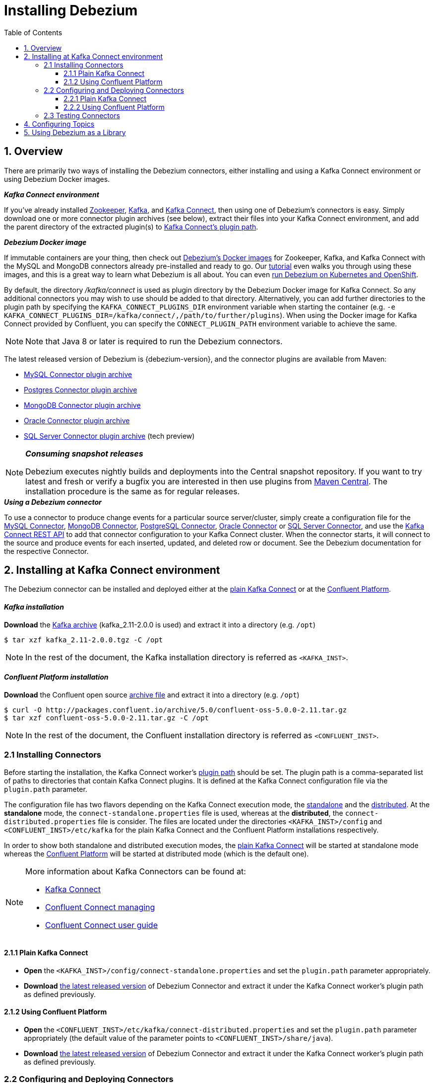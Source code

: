 :toclevels: 5
= Installing Debezium
:awestruct-layout: doc
:toc:
:toc-placement: macro
:linkattrs:
:icons: font
:source-highlighter: highlight.js

toc::[]

== 1. Overview

There are primarily two ways of installing the Debezium connectors, either installing and using a Kafka Connect environment or using Debezium Docker images.

.*_Kafka Connect environment_*
If you've already installed https://zookeeper.apache.org[Zookeeper], http://kafka.apache.org/[Kafka], and http://kafka.apache.org/documentation.html#connect[Kafka Connect],
then using one of Debezium's connectors is easy. Simply download one or more connector plugin archives (see below), extract their files into your Kafka Connect environment,
and add the parent directory of the extracted plugin(s) to https://docs.confluent.io/current/connect/userguide.html#installing-plugins[Kafka Connect's plugin path].

.*_Debezium Docker image_*
If immutable containers are your thing, then check out https://hub.docker.com/r/debezium/[Debezium's Docker images] for Zookeeper, Kafka, and Kafka Connect
with the MySQL and MongoDB connectors already pre-installed and ready to go. Our link:http://debezium.io/docs/tutorial[tutorial] even walks you through using these images,
and this is a great way to learn what Debezium is all about. You can even link:/blog/2016/05/31/Debezium-on-Kubernetes[run Debezium on Kubernetes and OpenShift].

By default, the directory _/kafka/connect_ is used as plugin directory by the Debezium Docker image for Kafka Connect.
So any additional connectors you may wish to use should be added to that directory.
Alternatively, you can add further directories to the plugin path by specifying the `KAFKA_CONNECT_PLUGINS_DIR` environment variable when starting the container
(e.g. `-e KAFKA_CONNECT_PLUGINS_DIR=/kafka/connect/,/path/to/further/plugins`).
When using the Docker image for Kafka Connect provided by Confluent, you can specify the `CONNECT_PLUGIN_PATH` environment variable to achieve the same.

NOTE: Note that Java 8 or later is required to run the Debezium connectors.

[[maven-connectors]]
The latest released version of Debezium is {debezium-version}, and the connector plugins are available from Maven:

* https://repo1.maven.org/maven2/io/debezium/debezium-connector-mysql/{debezium-version}/debezium-connector-mysql-{debezium-version}-plugin.tar.gz[MySQL Connector plugin archive]
* https://repo1.maven.org/maven2/io/debezium/debezium-connector-postgres/{debezium-version}/debezium-connector-postgres-{debezium-version}-plugin.tar.gz[Postgres Connector plugin archive]
* https://repo1.maven.org/maven2/io/debezium/debezium-connector-mongodb/{debezium-version}/debezium-connector-mongodb-{debezium-version}-plugin.tar.gz[MongoDB Connector plugin archive]
* https://repo1.maven.org/maven2/io/debezium/debezium-connector-oracle/{debezium-version}/debezium-connector-oracle-{debezium-version}-plugin.tar.gz[Oracle Connector plugin archive]
* https://repo1.maven.org/maven2/io/debezium/debezium-connector-sqlserver/{debezium-version}/debezium-connector-sqlserver-{debezium-version}-plugin.tar.gz[SQL Server Connector plugin archive] (tech preview)

.*_Consuming snapshot releases_*
[NOTE]
=====
Debezium executes nightly builds and deployments into the Central snapshot repository. If you want to try latest and fresh or verify a bugfix you are interested
in then use plugins from https://oss.sonatype.org/content/repositories/snapshots/io/debezium/[Maven Central]. The installation procedure is the same as for regular releases.
=====

.*_Using a Debezium connector_*
To use a connector to produce change events for a particular source server/cluster, simply create a configuration file for the
link:/docs/connectors/mysql/[MySQL Connector], link:/docs/connectors/mongodb/[MongoDB Connector], link:/docs/connectors/postgresql/[PostgreSQL Connector],
link:/docs/connectors/oracle/[Oracle Connector] or link:/docs/connectors/sqlserver/[SQL Server Connector],
and use the link:https://docs.confluent.io/{confluent-platform-version}/connect/restapi.html[Kafka Connect REST API] to add that connector configuration
to your Kafka Connect cluster. When the connector starts, it will connect to the source and produce events for each inserted, updated, and deleted row or document.
See the Debezium documentation for the respective Connector.


[[kafka-confluent-inst]]
== 2. Installing at Kafka Connect environment

The Debezium connector can be installed and deployed either at the https://kafka.apache.org/[plain Kafka Connect]
or at the https://www.confluent.io/product/confluent-platform/[Confluent Platform].

[discrete]
[[kafka-inst]]
==== _Kafka installation_

*Download* the https://kafka.apache.org/downloads[Kafka archive] (kafka_2.11-2.0.0 is used)
and extract it into a directory (e.g. `/opt`)

[source,bash]
----
$ tar xzf kafka_2.11-2.0.0.tgz -C /opt
----

NOTE: In the rest of the document, the Kafka installation directory is referred as `<KAFKA_INST>`.

[discrete]
[[confluent-inst]]
==== _Confluent Platform installation_

*Download* the Confluent open source https://docs.confluent.io/current/installation/installing_cp/zip-tar.html[archive file]
and extract it into a directory (e.g. `/opt`)

[source,bash]
----
$ curl -O http://packages.confluent.io/archive/5.0/confluent-oss-5.0.0-2.11.tar.gz
$ tar xzf confluent-oss-5.0.0-2.11.tar.gz -C /opt
----

NOTE: In the rest of the document, the Confluent installation directory is referred as `<CONFLUENT_INST>`.

[[installing-debezium-connector]]
=== 2.1 Installing Connectors

Before starting the installation, the Kafka Connect worker's https://docs.confluent.io/current/connect/userguide.html#connect-configuring-workers[plugin path]
should be set. The plugin path is a comma-separated list of paths to directories that contain Kafka Connect plugins. It is defined at the Kafka Connect configuration
file via the `plugin.path` parameter.

The configuration file has two flavors depending on the Kafka Connect execution mode, the https://kafka.apache.org/documentation/#connect_running[standalone] and
the https://kafka.apache.org/documentation/#connect_running[distributed]. At the *standalone* mode,
the `connect-standalone.properties` file is used, whereas at the *distributed*, the `connect-distributed.properties` file is consider.
The files are located under the directories `<KAFKA_INST>/config` and `<CONFLUENT_INST>/etc/kafka` for the plain Kafka Connect
and the Confluent Platform installations respectively.

In order to show both standalone and distributed execution modes, the link:#inst-debezium-plain-kafka-connect[plain Kafka Connect] will be started at standalone mode
whereas the link:#inst-debezium-confluent-platform[Confluent Platform] will be started at distributed mode (which is the default one).

[NOTE]
=====
More information about Kafka Connectors can be found at:

* http://kafka.apache.org/documentation/#connect[Kafka Connect]
* https://docs.confluent.io/current/connect/managing/index.html[Confluent Connect managing]
* https://docs.confluent.io/current/connect/userguide.html[Confluent Connect user guide]
=====

[[inst-debezium-plain-kafka-connect]]
==== 2.1.1 Plain Kafka Connect

* *Open* the `<KAFKA_INST>/config/connect-standalone.properties` and set the `plugin.path` parameter appropriately.

* *Download* link:#maven-connectors[the latest released version]
of Debezium Connector and extract it under the Kafka Connect worker's plugin path as defined previously.

[[inst-debezium-confluent-platform]]
==== 2.1.2 Using Confluent Platform

* *Open* the `<CONFLUENT_INST>/etc/kafka/connect-distributed.properties` and set the `plugin.path` parameter appropriately
(the default value of the parameter points to `<CONFLUENT_INST>/share/java`).

* *Download* link:#maven-connectors[the latest released version]
of Debezium Connector and extract it under the Kafka Connect worker's plugin path as defined previously.

[[deploying-debezium-connector]]
=== 2.2 Configuring and Deploying Connectors

https://docs.confluent.io/current/connect/managing/configuring.html[Connector configurations] are key-value mappings used to set up connectors.
For standalone mode, these are defined in a properties file and passed to the Connect process on the command line.
In distributed mode, they will be included in the JSON payload sent over the REST API.

Generally, the Debezium configuration file includes parameters related to

* the database connectivity (`database.hostname`, `database.port`, `database.user`, `database.password`),
* the kafka message key and value format (`key.converter`, `value.converter`),
* what data should be included at the kafka message (`key.converter.schemas.enable`, `value.converter.schemas.enable`),
* the message structure (link:/docs/configuration/event-flattening/[Event Flattening]).

IMPORTANT: The current example is based on PostgreSQL database setup and configuration as described
at the link:/docs/install/postgres-plugins/[_Postgresql, logical decoding output plugin installation_]

Here are some parameters with their values used in the current example, you can modify the values according to your needs:

* `*name*` : `dbz-test-connector`, _the logical name of the connector_
* `*connector.class*` : `io.debezium.connector.postgresql.PostgresConnector`, _the Debezium Postgresql connector class_
* `*plugin.name*` : `wal2json`, _the used logical decoding output plugin_
* `*key.converter*` : `org.apache.kafka.connect.json.JsonConverter`, _the appropriate converter to serialize kafka message key as JSON_
* `*value.converter*` : `org.apache.kafka.connect.json.JsonConverter`, _the appropriate converter to serialize kafka message value as JSON_
* `*database.dbname*` : `test`, _the name of the PostgreSQL database from which to stream the changes_
* `*database.server.name*` : `DB_TEST_SERVER`, _the logical name that identifies and provides a namespace for the particular PostgreSQL database server/cluster being monitored_

NOTE: Details for the configuration properties of the supported Debezium Connectors can be found at the https://debezium.io/docs/connectors/[Debezium documentation].

[TIP]
=====
Before starting, it is recommended to have installed the
https://stedolan.github.io/jq/[jq]. It is a lightweight and flexible command-line JSON processor
like `sed` for JSON data. You can use it to slice, filter, map and transform structured data
as you can see at the https://stedolan.github.io/jq/tutorial/[tutorial].
=====

[[deploying-debezium-plain-kafka]]
==== 2.2.1 Plain Kafka Connect

At the current example, the following configuration for the Debezium Connector is used. Modify the parameter values, if needed,
and save the configuration into a file (e.g. `<KAFKA_INST>/config/dbz-test-connector.properties`).

.Plain kafka Connect, Debezium Connector's configuration
[source,properties]
----
name=dbz-test-connector
connector.class=io.debezium.connector.postgresql.PostgresConnector
tasks.max=1
plugin.name=wal2json
database.hostname=localhost
database.port=5432
database.user=postgres
database.password=password
database.dbname =test
database.server.name=DB_TEST_SERVER
key.converter=org.apache.kafka.connect.json.JsonConverter
value.converter=org.apache.kafka.connect.json.JsonConverter
key.converter.schemas.enable=false
value.converter.schemas.enable=false
----

* *Start* the zookeeper server

[source,bash]
----
$ cd <KAFKA_INST>
$ bin/zookeeper-server-start.sh config/zookeeper.properties
----

* *Start* the Kafka server

[source,bash]
----
$ bin/kafka-server-start.sh config/server.properties
----

* *Deploy* the Debezium connector

[source,bash]
----
$ bin/connect-standalone.sh config/connect-standalone.properties config/dbz-test-connector.properties
----

* *Check* the Debezium connector status

[source,bash]
----
$ curl -s localhost:8083/connectors/dbz-test-connector/status | jq
----

.*_Debezium Connector's status output_*
[source,json]
----
{
  "name": "dbz-test-connector",
  "connector": {
    "state": "RUNNING",
    "worker_id": "127.0.0.1:8083"
  },
  "tasks": [
    {
      "state": "RUNNING",
      "id": 0,
      "worker_id": "127.0.0.1:8083"
    }
  ],
  "type": "source"
}
----


NOTE: More information about Kafka Rest API can be found at the official http://kafka.apache.org/documentation/#connect_rest[documentation].

[[deploying-debezium-confluent-platform]]
==== 2.2.2 Using Confluent Platform

In case of using the Confluent Platform, the configuration parameters of the Debezium Connector is the same as the deployment
at the link:#deploying-debezium-plain-kafka[plain Kafka Connect]. The only difference is that the parameters are represented in JSON format.
Modify the parameter values, if needed, and save the configuration into a file (e.g. `<CONFLUENT_INST>/etc/kafka/dbz-test-connector.json`).

.*_Confluent Platform, Debezium Connector's configuration_*
[source,json]
----
{
  "name": "dbz-test-connector",
  "config": {
    "connector.class": "io.debezium.connector.postgresql.PostgresConnector",
    "tasks.max": "1",
    "plugin.name": "wal2json",
    "database.hostname": "localhost",
    "database.port": "5432",
    "database.user": "postgres",
    "database.password": "password",
    "database.dbname" : "test",
    "database.server.name": "DB_TEST_SERVER",
    "key.converter": "org.apache.kafka.connect.json.JsonConverter",
    "value.converter": "org.apache.kafka.connect.json.JsonConverter",
    "key.converter.schemas.enable":"false",
    "value.converter.schemas.enable": "false"
  }
}
----

Use the https://docs.confluent.io/current/cli/index.html[Confluent CLI]
to https://docs.confluent.io/current/cli/command-reference/confluent-start.html#cli-confluent-start[start] the Confluent platform services
and https://docs.confluent.io/current/cli/command-reference/confluent-load.html[load] the Debezium Connector.

* *Start* Confluent Platform services

[source,bash]
----
$ <CONFLUENT_INST>/bin/confluent start
----

* *Deploy* the Debezium Connector

[source,bash]
----
$ <CONFLUENT_INST>/bin/confluent load dbz-test-connector -d <CONFLUENT_INST>/etc/kafka/dbz-test-connector.json
----

.*_Debezium Connector's deployment output_*
[source,json]
----
{
  "name": "dbz-test-connector",
  "config": {
    "connector.class": "io.debezium.connector.postgresql.PostgresConnector",
    "tasks.max": "1",
    "plugin.name": "wal2json",
    "database.hostname": "localhost",
    "database.port": "5432",
    "database.user": "postgres",
    "database.password": "password",
    "database.dbname": "test",
    "database.server.name": "DB_TEST_SERVER",
    "key.converter": "org.apache.kafka.connect.json.JsonConverter",
    "value.converter": "org.apache.kafka.connect.json.JsonConverter",
    "key.converter.schemas.enable": "false",
    "value.converter.schemas.enable": "false",
    "name": "dbz-test-connector"
  },
  "tasks": [],
  "type": null
}
----

* *Check* the Debezium connector status

[source,bash]
----
$ CONFLUENT_INST/bin/confluent status dbz-test-connector
----

.*_Debezium Connector's status output_*
[source,json]
----
{
  "name": "dbz-test-connector",
  "connector": {
    "state": "RUNNING",
    "worker_id": "127.0.0.1:8083"
  },
  "tasks": [
    {
      "state": "RUNNING",
      "id": 0,
      "worker_id": "127.0.0.1:8083"
    }
  ],
  "type": "source"
}
----

NOTE: More information about Confluent CLI can be found at the official https://docs.confluent.io/current/cli/command-reference/[documentation].

[[debezium-connector-test]]
=== 2.3 Testing Connectors

The Debezium PostgreSQL connector writes events for all insert, update, and delete operations on a single table to a single Kafka topic.
The https://debezium.io/docs/connectors/postgresql/#topic-names[name of the Kafka topics] takes by default the form
*serverName.schemaName.tableName*, where *serverName* is the logical name of the connector as specified with the *`database.server.name`*
configuration property, *schemaName* is the name of the database schema where the operation occurred, and *tableName* is the name of
the database table on which the operation occurred. In our case, the name of the created kafka topic is
`DB_TEST_SERVER.public.test_table`.

Most PostgreSQL servers are configured to not retain the complete history of the database in the WAL segments, so the PostgreSQL
connector would be unable to see the entire history of the database by simply reading the WAL. So, by default the connector will
upon first startup perform an initial consistent https://debezium.io/docs/connectors/postgresql/#snapshots[snapshot]
of the database.

[TIP]
=====
For the needs of the tests, it is recommended to use the https://github.com/edenhill/kafkacat[kafkacat],
a command line utility that helps to https://docs.confluent.io/current/app-development/kafkacat-usage.html[test and debug Apache Kafka deployments].
It can be used to produce, consume, and list topic and partition information for Kafka.
You can download the https://github.com/edenhill/kafkacat/releases[latest version] and installed it
by following the instructions described at the https://github.com/edenhill/kafkacat/blob/master/README.md[documentation].

In the rest of the document, the kafkacat installation directory is referred as `<KAFKACAT_INST>`.
=====

In order to check if the Debezium connector works as expected the following tests can be performed:

* *Check the topic(s) creation* for the database table(s)

Verify the creation of kafka topics for the tables that the connector is applied for (`test_table` in our example)

[source,bash]
----
$ <KAFKACAT_INST>/kafkacat -b localhost:9092 -L | grep DB_TEST_SERVER
----

Alternatively the https://kafka.apache.org/documentation/#quickstart_createtopic[kafka-topics] Kafka command line tool
can be used for the link:#deploying-debezium-plain-kafka[plain Kafka Connect] and link:#deploying-debezium-confluent-platform[Confluent Platform]
deployments as follows:

.*_Confluent Platform, `kafka-topics` command_*
[source,bash]
----
$ <KAFKA_INST>/bin/kafka-topics.sh --list --zookeeper localhost:2181 | grep DB_TEST_SERVER
----

.*_Plain Kafka Connector, `kafka-topics` command_*
[source,bash]
----
$ <CONFLUENT_INST>/bin/kafka-topics --list --zookeeper localhost:2181 | grep DB_TEST_SERVER
----

The output of the above command should include a topic named `DB_TEST_SERVER.public.test_table`.

* *Check* the *initial* topic(s) *content*

Check the Kafka topic messages (the `DB_TEST_SERVER.public.test_table` topic in our case) of the respective table,
an initial snapshot of the database should be contained (the output is formatted in order to be more readable)

[source,bash]
----
$ <KAFKACAT_INST>/kafkacat -b localhost:9092 -t DB_TEST_SERVER.public.test_table -C -o beginning -f 'Key: %k\nValue: %s\n'
----
[source,json]
----
Key: {"id":"id1       "}
Value: {
	"before":null,
	"after":{"id":"id1       ","code":"code2     "},
	"source":{
		"version":"0.8.2",
		"name":"DB_TEST_SERVER",
		"db":"test",
		"ts_usec":1537191190816000,
		"txId":934261,
		"lsn":3323094832,
		"schema":"public",
		"table":"test_table",
		"snapshot":true,
		"last_snapshot_record":false},
	"op":"r",
	"ts_ms":1537191190817
}
% Reached end of topic DB_TEST_SERVER.public.test_table [0] at offset 1
----

[[debezium-connector-test-kafka-console-consumer]]
Alternatively the https://kafka.apache.org/quickstart#quickstart_consume[kafka-console-consumer] Kafka command line tool can be used,
for the link:#deploying-debezium-plain-kafka[plain Kafka Connect] and link:#deploying-debezium-confluent-platform[Confluent Platform]
deployments as follows:

.*_Plain Kafka Connector, `kafka-console-consumer` command_*
[source,bash]
----
$ <KAFKA_INST>/bin/kafka-console-consumer.sh --bootstrap-server localhost:9092 --topic DB_TEST_SERVER.public.test_table --from-beginning --property print.key=true
----

.*_Confluent Platform, `kafka-console-consumer` command_*
[source,bash]
----
$ <CONFLUENT_INST>/bin/kafka-console-consumer --bootstrap-server localhost:9092 --topic DB_TEST_SERVER.public.test_table --from-beginning --property print.key=true
----
Indeed, the connect took an initial database snapshot (the `test_table` contains only one record)

* *Monitor the kafka messages* produced on table(s) changes

Monitor the messages added at the kafka topic when the respective table changes (e.g. on insert/update and deletion record)
[source,bash]
----
$ <KAFKACAT_INST>/kafkacat -b localhost:9092 -t DB_TEST_SERVER.public.test_table -C -o beginning -f 'Key: %k\nValue: %s\n'
----

Alternatively the `kafka-console-consumer` Kafka command line tool can be used as described link:#debezium-connector-test-kafka-console-consumer[previously].

Here are the DML operations at the `test_table` and the respective kafka messages added at `DB_TEST_SERVER.public.test_table` topic
(the messages are formatted in order to be more readable)

.*_Insert a record_#
[source,sql]
----
test=# INSERT INTO test_table (id, code) VALUES('id2', 'code2');
----

.*_Insert a record - Kafka message_*
[source,json,indent=0]
----
Key: {"id":"id2       "}
Value: {
	"before":null,
	"after":{"id":"id2       ","code":"code2     "},
	"source":{
		"version":"0.8.2",
		"name":"DB_TEST_SERVER",
		"db":"test",
		"ts_usec":1537262994443180000,
		"txId":934262,
		"lsn":3323107556,
		"schema":"public",
		"table":"test_table",
		"snapshot":true,
		"last_snapshot_record":true},
	"op":"c",
	"ts_ms":1537262994604
}
----

.*_Update a record_*
[source,sql]
----
test=# update test_table set code='code3' where id='id2';
----

.*_Update a record - Kafka message_*
[source,json]
----
Key: {"id":"id2       "}
Value: {
	"before":{"id":"id2       ","code":null},
	"after":{"id":"id2       ","code":"code3     "},
	"source":{
		"version":"0.8.2",
		"name":"DB_TEST_SERVER",
		"db":"test",
		"ts_usec":1537263061440799000,
		"txId":934263,
		"lsn":3323108190,
		"schema":"public",
		"table":"test_table",
		"snapshot":true,
		"last_snapshot_record":true},
	"op":"u",
	"ts_ms":1537263061474
}
----

.*_Delete a record_*
[source,sql]
----
test=# delete from test_table where id='id2';
----

.*_Delete a record - Kafka message_*
[source,json]
----
Key: {"id":"id2       "}
Value: {
	"before":{"id":"id2       ","code":null},
	"after":null,
	"source":{
		"version":"0.8.2",
		"name":"DB_TEST_SERVER",
		"db":"test",
		"ts_usec":1537263155358693000,
		"txId":934264,
		"lsn":3323108208,
		"schema":"public",
		"table":"test_table",
		"snapshot":true,
		"last_snapshot_record":true},
	"op":"d",
	"ts_ms":1537263155374}
----

.*_An extra message is added when a record is deleted, the tombstone message_*
[source,json]
----
Key: {"id":"id2       "}
Value:
----

Debezium’s PostgreSQL connector always follows the delete event with a special tombstone event that
has the same key but *null value* in order to remove all messages with same key during
https://kafka.apache.org/documentation/#compaction[kafka log compaction].
This behavior can be controled via the connector parameter
https://debezium.io/docs/connectors/postgresql/#connector-properties[tombstones.on.delete].


== 4. Configuring Topics

Debezium uses (either via Kafka Connect or directly) multiple topics for storing data.
The topics have to be either created by an administrator or by Kafka itself by enabling auto-creation for topics.
There are certain limitations and recommendations which apply to topics:

* Database history topic (for MySQL connector)
** Infinite (or very long) retention (no compaction!)
** Replication factor at least 3 for production
** Single partition
* Other topics
** Compaction enabled
** Replicated in production
** Single partition
*** You can relax the single partition rule but your application must handle out-of-order events for different rows in database
(events for a single row are still totally ordered). If multiple partitions are used, Kafka will determine the partition by hashing the key by default.
Other partition strategies require using SMTs to set the partition number for each record.

== 5. Using Debezium as a Library

Although Debezium is really intended to be used as turnkey services, all of Debezium's JARs and other artifacts are available in http://search.maven.org/#search%7Cga%7C1%7Cg%3A%22io.debezium%22[Maven Central].
For example, you might want to use our link:/blog/2016/04/15/parsing-ddl/[MySQL DDL parser] from our MySQL connector library
to parse those DDL statments in your consumers of the MySQL schema change topics.

We do provide a small library so applications can link:/docs/embedded[embed any Kafka Connect connector] and consume data change events read directly from the source system.
This provides a much lighter weight system (since Zookeeper, Kafka, and Kafka Connect services are not needed),
but as a consequence is not as fault tolerant or reliable since the application must manage and maintain all state normally kept inside Kafka's distributed and replicated logs.
It's perfect for use in tests, and with careful consideration it may be useful  in some applications.
